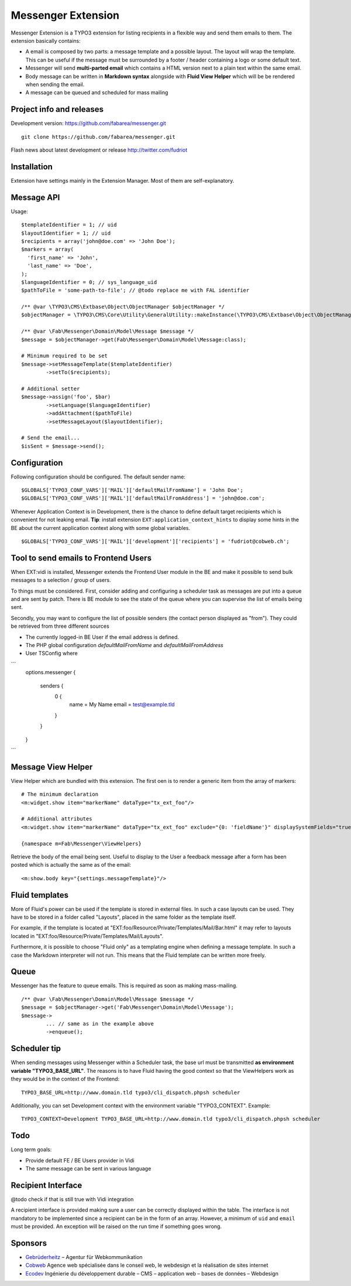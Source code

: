 ===================
Messenger Extension
===================

Messenger Extension is a TYPO3 extension for listing recipients in a flexible way and send them emails to them. The extension basically contains:

* A email is composed by two parts: a message template and a possible layout. The layout will wrap the template.
  This can be useful if the message must be surrounded
  by a footer / header containing a logo or some default text.
* Messenger will send **multi-parted email** which contains a HTML
  version next to a plain text within the same email.
* Body message can be written in **Markdown syntax**
  alongside with **Fluid View Helper** which will be be rendered when sending the email.
* A message can be queued and scheduled for mass mailing

.. image:: https://raw.github.com/fabarea/messenger/master/Documentation/Screenshot.png

Project info and releases
=========================

.. Stable version:
.. http://typo3.org/extensions/repository/view/messenger (not yet released on the TER)

Development version:
https://github.com/fabarea/messenger.git

::

    git clone https://github.com/fabarea/messenger.git

Flash news about latest development or release
http://twitter.com/fudriot

Installation
============

Extension have settings mainly in the Extension Manager. Most of them are self-explanatory.


Message API
===========

Usage::

	$templateIdentifier = 1; // uid
	$layoutIdentifier = 1; // uid
	$recipients = array('john@doe.com' => 'John Doe');
	$markers = array(
	  'first_name' => 'John',
	  'last_name' => 'Doe',
	);
	$languageIdentifier = 0; // sys_language_uid
	$pathToFile = 'some-path-to-file'; // @todo replace me with FAL identifier

	/** @var \TYPO3\CMS\Extbase\Object\ObjectManager $objectManager */
	$objectManager = \TYPO3\CMS\Core\Utility\GeneralUtility::makeInstance(\TYPO3\CMS\Extbase\Object\ObjectManager::messenger);

	/** @var \Fab\Messenger\Domain\Model\Message $message */
	$message = $objectManager->get(Fab\Messenger\Domain\Model\Message:class);

	# Minimum required to be set
	$message->setMessageTemplate($templateIdentifier)
		->setTo($recipients);

	# Additional setter
	$message->assign('foo', $bar)
		->setLanguage($languageIdentifier)
		->addAttachment($pathToFile)
		->setMessageLayout($layoutIdentifier);

	# Send the email...
	$isSent = $message->send();


Configuration
=============

Following configuration should be configured. The default sender name::

	$GLOBALS['TYPO3_CONF_VARS']['MAIL']['defaultMailFromName'] = 'John Doe';
	$GLOBALS['TYPO3_CONF_VARS']['MAIL']['defaultMailFromAddress'] = 'john@doe.com';

Whenever Application Context is in Development, there is the chance to define
default target recipients which is convenient for not leaking email.
**Tip**: install extension ``EXT:application_context_hints`` to display some hints in the BE
about the current application context along with some global variables.

::

	$GLOBALS['TYPO3_CONF_VARS']['MAIL']['development']['recipients'] = 'fudriot@cobweb.ch';


Tool to send emails to Frontend Users
=====================================

When EXT:vidi is installed, Messenger extends the Frontend User module in the BE and make it possible to send bulk messages to a selection / group of users.

To things must be considered. First, consider adding and configuring a scheduler task as messages are put into a queue and are sent by patch.
There is BE module to see the state of the queue where you can supervise the list of emails being sent.

Secondly, you may want to configure the list of possible senders (the contact person displayed as "from"). They could be retrieved from three different sources

- The currently logged-in BE User if the email address is defined.
- The PHP global configuration `defaultMailFromName` and `defaultMailFromAddress`
- User TSConfig where


```
    options.messenger {

        senders {
            0 {
                name = My Name
                email = test@example.tld
            }
        }
    }
```

Message View Helper
===================

View Helper which are bundled with this extension. The first oen is to render a generic item from the array of markers::

	# The minimum declaration
	<m:widget.show item="markerName" dataType="tx_ext_foo"/>

	# Additional attributes
	<m:widget.show item="markerName" dataType="tx_ext_foo" exclude="{0: 'fieldName'}" displaySystemFields="true"/>

	{namespace m=Fab\Messenger\ViewHelpers}

Retrieve the body of the email being sent. Useful to display to the User a feedback message
after a form has been posted which is actually the same as of the email::

	<m:show.body key="{settings.messageTemplate}"/>

Fluid templates
===============

More of Fluid's power can be used if the template is stored in external files.
In such a case layouts can be used. They have to be stored in a folder called
"Layouts", placed in the same folder as the template itself.

For example, if the template is located at "EXT:foo/Resource/Private/Templates/Mail/Bar.html"
it may refer to layouts located in "EXT:foo/Resource/Private/Templates/Mail/Layouts".

Furthermore, it is possible to choose "Fluid only" as a templating engine when
defining a message template. In such a case the Markdown interpreter will not run.
This means that the Fluid template can be written more freely.

Queue
=====

Messenger has the feature to queue emails. This is required as soon as making mass-mailing.

::

	/** @var \Fab\Messenger\Domain\Model\Message $message */
	$message = $objectManager->get('Fab\Messenger\Domain\Model\Message');
	$message->
		... // same as in the example above
		->enqueue();


Scheduler tip
=============

When sending messages using Messenger within a Scheduler task, the base url must be transmitted **as environment variable "TYPO3_BASE_URL"**.
The reasons is to have Fluid having the good context so that the ViewHelpers work as they would be in the context of the Frontend::

	TYPO3_BASE_URL=http://www.domain.tld typo3/cli_dispatch.phpsh scheduler

Additionally, you can set Development context with the environment variable "TYPO3_CONTEXT". Example::

	TYPO3_CONTEXT=Development TYPO3_BASE_URL=http://www.domain.tld typo3/cli_dispatch.phpsh scheduler


Todo
====

Long term goals:

+ Provide default FE / BE Users provider in Vidi
+ The same message can be sent in various language

Recipient Interface
===================

@todo check if that is still true with Vidi integration

A recipient interface is provided making sure a user can be correctly displayed within the table. The interface is not mandatory to
be implemented since a recipient can be in the form of an array. However, a minimum of ``uid`` and ``email`` must be provided.
An exception will be raised on the run time if something goes wrong.

Sponsors
========

* `Gebrüderheitz`_ – Agentur für Webkommunikation
* `Cobweb`_ Agence web spécialisée dans le conseil web, le webdesign et la réalisation de sites internet
* `Ecodev`_ Ingénierie du développement durable – CMS – application web – bases de données – Webdesign

.. _Gebrüderheitz: http://gebruederheitz.de/
.. _Cobweb: http://www.cobweb.ch/
.. _Ecodev: http://www.ecodev.ch/
